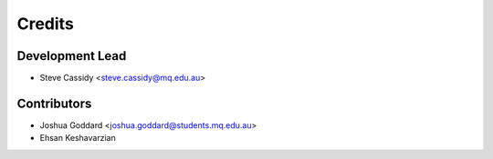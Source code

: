 =======
Credits
=======

Development Lead
----------------
* Steve Cassidy <steve.cassidy@mq.edu.au>

Contributors
------------

* Joshua Goddard <joshua.goddard@students.mq.edu.au>
* Ehsan Keshavarzian
